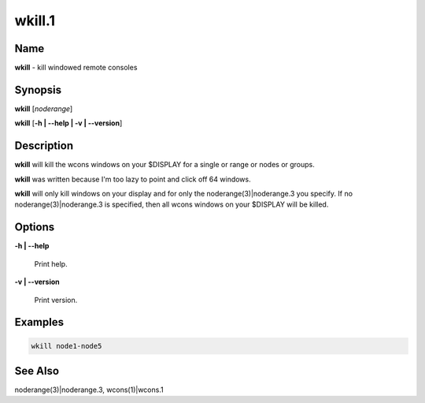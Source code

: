 
#######
wkill.1
#######

.. highlight:: perl


****
Name
****


\ **wkill**\  - kill windowed remote consoles


****************
\ **Synopsis**\
****************


\ **wkill**\  [\ *noderange*\ ]

\ **wkill**\  [\ **-h | -**\ **-help | -v | -**\ **-version**\ ]


*******************
\ **Description**\
*******************


\ **wkill**\   will  kill  the  wcons  windows on your $DISPLAY for a single or
range or nodes or groups.

\ **wkill**\  was written because I'm too lazy to point and click off  64  windows.

\ **wkill**\   will  only  kill  windows  on  your  display  and  for  only the
noderange(3)|noderange.3 you specify.  If no noderange(3)|noderange.3 is  specified,  then  all
wcons windows on your $DISPLAY will be killed.


***************
\ **Options**\
***************



\ **-h | -**\ **-help**\

 Print help.



\ **-v | -**\ **-version**\

 Print version.




****************
\ **Examples**\
****************



.. code-block:: perl

  wkill node1-node5



************************
\ **See**\  \ **Also**\
************************


noderange(3)|noderange.3, wcons(1)|wcons.1

